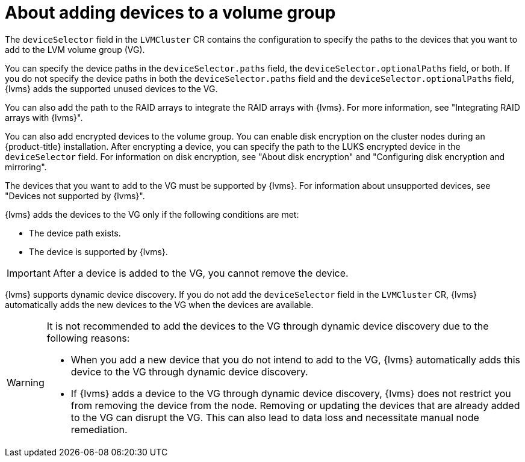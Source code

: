 // Module included in the following assemblies:
//
// storage/persistent_storage/persistent_storage_local/persistent-storage-using-lvms.adoc

:_mod-docs-content-type: CONCEPT
[id="about-adding-devices-to-a-vg_{context}"]
= About adding devices to a volume group

The `deviceSelector` field in the `LVMCluster` CR contains the configuration to specify the paths to the devices that you want to add to the LVM volume group (VG).

You can specify the device paths in the `deviceSelector.paths` field, the `deviceSelector.optionalPaths` field, or both. If you do not specify the device paths in both the `deviceSelector.paths` field and the `deviceSelector.optionalPaths` field, {lvms} adds the supported unused devices to the VG. 

You can also add the path to the RAID arrays to integrate the RAID arrays with {lvms}. For more information, see "Integrating RAID arrays with {lvms}".

You can also add encrypted devices to the volume group. You can enable disk encryption on the cluster nodes during an {product-title} installation. After encrypting a device, you can specify the path to the LUKS encrypted device in the `deviceSelector` field. For information on disk encryption, see "About disk encryption" and "Configuring disk encryption and mirroring".

The devices that you want to add to the VG must be supported by {lvms}. For information about unsupported devices, see "Devices not supported by {lvms}".

{lvms} adds the devices to the VG only if the following conditions are met:

* The device path exists.
* The device is supported by {lvms}. 

[IMPORTANT]
====
After a device is added to the VG, you cannot remove the device.
==== 

{lvms} supports dynamic device discovery. If you do not add the `deviceSelector` field in the `LVMCluster` CR, {lvms} automatically adds the new devices to the VG when the devices are available.

[WARNING]
====
It is not recommended to add the devices to the VG through dynamic device discovery due to the following reasons:

* When you add a new device that you do not intend to add to the VG, {lvms} automatically adds this device to the VG through dynamic device discovery.
* If {lvms} adds a device to the VG through dynamic device discovery, {lvms} does not restrict you from removing the device from the node. Removing or updating the devices that are already added to the VG can disrupt the VG. This can also lead to data loss and necessitate manual node remediation.
====
